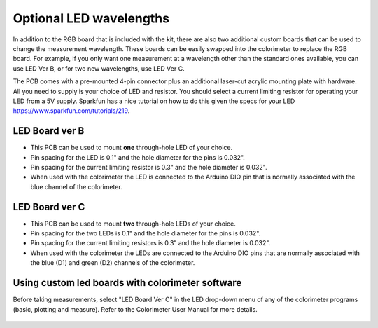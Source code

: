.. _custom_led_label:



Optional LED wavelengths
=============================

In addition to the RGB board that is included with the kit, there are also two additional custom boards that can be used to change the measurement wavelength. These boards can be easily swapped into the colorimeter to replace the RGB board. For example, if you only want one measurement at a wavelength other than the standard ones available, you can use LED Ver B, or for two new wavelengths, use LED Ver C.

The PCB comes with a pre-mounted 4-pin connector plus an additional laser-cut acrylic mounting plate with hardware. All you need to supply is your choice of LED and resistor. You should select a current limiting resistor for operating your LED from a 5V supply. Sparkfun has a nice tutorial on how to do this given the specs for your LED https://www.sparkfun.com/tutorials/219. 


LED Board ver B
-----------------

* This PCB can be used to mount **one** through-hole LED of your choice. 
* Pin spacing for the LED is 0.1" and the hole diameter for the pins is 0.032". 
* Pin spacing for the current limiting resistor is 0.3" and the hole diameter is 0.032".
* When used with the colorimeter the LED is connected to the Arduino DIO pin that is normally associated with the blue channel of the colorimeter.  


.. figure:: customB.JPG
   :align:  center



LED Board ver C
-----------------

* This PCB can be used to mount **two** through-hole LEDs of your choice. 
* Pin spacing for the two LEDs is 0.1" and the hole diameter for the pins is 0.032". 
* Pin spacing for the current limiting resistors is 0.3" and the hole diameter is 0.032". 
* When used with the colorimeter the LEDs are connected to the Arduino DIO pins that are normally associated with the blue (D1) and green (D2) channels of the colorimeter.  

.. figure:: customC_2.JPG
   :align:  center



Using custom led boards with colorimeter software
--------------------------------------------------

Before taking measurements, select "LED Board Ver C" in the LED drop-down menu of any of the colorimeter programs (basic, plotting and measure). Refer to the Colorimeter User Manual for more details.

.. figure:: screenshot_dropdown_ledboards.png
   :align:  center


